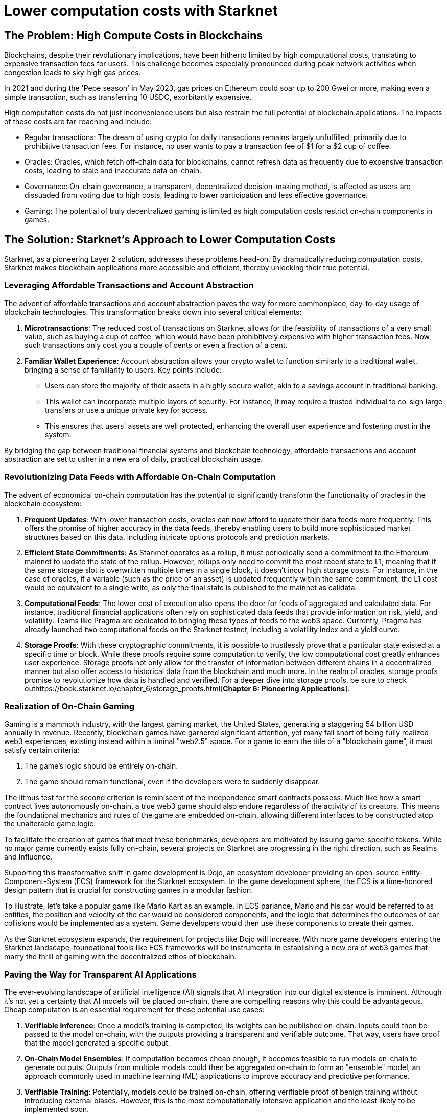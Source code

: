 = Lower computation costs with Starknet

== The Problem: High Compute Costs in Blockchains

Blockchains, despite their revolutionary implications, have been hitherto limited by high computational costs, translating to expensive transaction fees for users. This challenge becomes especially pronounced during peak network activities when congestion leads to sky-high gas prices. 

In 2021 and during the 'Pepe season' in May 2023, gas prices on Ethereum could soar up to 200 Gwei or more, making even a simple transaction, such as transferring 10 USDC, exorbitantly expensive. 

High computation costs do not just inconvenience users but also restrain the full potential of blockchain applications. The impacts of these costs are far-reaching and include:

* Regular transactions: The dream of using crypto for daily transactions remains largely unfulfilled, primarily due to prohibitive transaction fees. For instance, no user wants to pay a transaction fee of $1 for a $2 cup of coffee.
* Oracles: Oracles, which fetch off-chain data for blockchains, cannot refresh data as frequently due to expensive transaction costs, leading to stale and inaccurate data on-chain.
* Governance: On-chain governance, a transparent, decentralized decision-making method, is affected as users are dissuaded from voting due to high costs, leading to lower participation and less effective governance.
* Gaming: The potential of truly decentralized gaming is limited as high computation costs restrict on-chain components in games.

== The Solution: Starknet's Approach to Lower Computation Costs

Starknet, as a pioneering Layer 2 solution, addresses these problems head-on. By dramatically reducing computation costs, Starknet makes blockchain applications more accessible and efficient, thereby unlocking their true potential. 

=== Leveraging Affordable Transactions and Account Abstraction

The advent of affordable transactions and account abstraction paves the way for more commonplace, day-to-day usage of blockchain technologies. This transformation breaks down into several critical elements:

1. **Microtransactions**: The reduced cost of transactions on Starknet allows for the feasibility of transactions of a very small value, such as buying a cup of coffee, which would have been prohibitively expensive with higher transaction fees. Now, such transactions only cost you a couple of cents or even a fraction of a cent.

2. **Familiar Wallet Experience**: Account abstraction allows your crypto wallet to function similarly to a traditional wallet, bringing a sense of familiarity to users. Key points include:
   * Users can store the majority of their assets in a highly secure wallet, akin to a savings account in traditional banking.
   * This wallet can incorporate multiple layers of security. For instance, it may require a trusted individual to co-sign large transfers or use a unique private key for access.
   * This ensures that users' assets are well protected, enhancing the overall user experience and fostering trust in the system.

By bridging the gap between traditional financial systems and blockchain technology, affordable transactions and account abstraction are set to usher in a new era of daily, practical blockchain usage.


=== Revolutionizing Data Feeds with Affordable On-Chain Computation

The advent of economical on-chain computation has the potential to significantly transform the functionality of oracles in the blockchain ecosystem:

1. **Frequent Updates**: With lower transaction costs, oracles can now afford to update their data feeds more frequently. This offers the promise of higher accuracy in the data feeds, thereby enabling users to build more sophisticated market structures based on this data, including intricate options protocols and prediction markets.

2. **Efficient State Commitments**: As Starknet operates as a rollup, it must periodically send a commitment to the Ethereum mainnet to update the state of the rollup. However, rollups only need to commit the most recent state to L1, meaning that if the same storage slot is overwritten multiple times in a single block, it doesn't incur high storage costs. For instance, in the case of oracles, if a variable (such as the price of an asset) is updated frequently within the same commitment, the L1 cost would be equivalent to a single write, as only the final state is published to the mainnet as calldata.

3. **Computational Feeds**: The lower cost of execution also opens the door for feeds of aggregated and calculated data. For instance, traditional financial applications often rely on sophisticated data feeds that provide information on risk, yield, and volatility. Teams like Pragma are dedicated to bringing these types of feeds to the web3 space. Currently, Pragma has already launched two computational feeds on the Starknet testnet, including a volatility index and a yield curve.

4. **Storage Proofs**: With these cryptographic commitments, it is possible to trustlessly prove that a particular state existed at a specific time or block. While these proofs require some computation to verify, the low computational cost greatly enhances user experience. Storage proofs not only allow for the transfer of information between different chains in a decentralized manner but also offer access to historical data from the blockchain and much more. In the realm of oracles, storage proofs promise to revolutionize how data is handled and verified. For a deeper dive into storage proofs, be sure to check outhttps://book.starknet.io/chapter_6/storage_proofs.html[**Chapter 6: Pioneering Applications**].

=== Realization of On-Chain Gaming

Gaming is a mammoth industry, with the largest gaming market, the United States, generating a staggering 54 billion USD annually in revenue. Recently, blockchain games have garnered significant attention, yet many fall short of being fully realized web3 experiences, existing instead within a liminal "web2.5" space. For a game to earn the title of a "blockchain game", it must satisfy certain criteria:

1. The game's logic should be entirely on-chain.
2. The game should remain functional, even if the developers were to suddenly disappear.

The litmus test for the second criterion is reminiscent of the independence smart contracts possess. Much like how a smart contract lives autonomously on-chain, a true web3 game should also endure regardless of the activity of its creators. This means the foundational mechanics and rules of the game are embedded on-chain, allowing different interfaces to be constructed atop the unalterable game logic.

To facilitate the creation of games that meet these benchmarks, developers are motivated by issuing game-specific tokens. While no major game currently exists fully on-chain, several projects on Starknet are progressing in the right direction, such as Realms and Influence.

Supporting this transformative shift in game development is Dojo, an ecosystem developer providing an open-source Entity-Component-System (ECS) framework for the Starknet ecosystem. In the game development sphere, the ECS is a time-honored design pattern that is crucial for constructing games in a modular fashion. 

To illustrate, let's take a popular game like Mario Kart as an example. In ECS parlance, Mario and his car would be referred to as entities, the position and velocity of the car would be considered components, and the logic that determines the outcomes of car collisions would be implemented as a system. Game developers would then use these components to create their games.

As the Starknet ecosystem expands, the requirement for projects like Dojo will increase. With more game developers entering the Starknet landscape, foundational tools like ECS frameworks will be instrumental in establishing a new era of web3 games that marry the thrill of gaming with the decentralized ethos of blockchain.


=== Paving the Way for Transparent AI Applications

The ever-evolving landscape of artificial intelligence (AI) signals that AI integration into our digital existence is imminent. Although it's not yet a certainty that AI models will be placed on-chain, there are compelling reasons why this could be advantageous. Cheap computation is an essential requirement for these potential use cases:

1. **Verifiable Inference**: Once a model's training is completed, its weights can be published on-chain. Inputs could then be passed to the model on-chain, with the outputs providing a transparent and verifiable outcome. That way, users have proof that the model generated a specific output.

2. **On-Chain Model Ensembles**: If computation becomes cheap enough, it becomes feasible to run models on-chain to generate outputs. Outputs from multiple models could then be aggregated on-chain to form an "ensemble" model, an approach commonly used in machine learning (ML) applications to improve accuracy and predictive performance.

3. **Verifiable Training**: Potentially, models could be trained on-chain, offering verifiable proof of benign training without introducing external biases. However, this is the most computationally intensive application and the least likely to be implemented soon.

Research teams such as Giza and Modulus Labs are leading the way in exploring the potential of bringing AI on-chain using zero-knowledge (ZK) proofs. For a deeper dive into on-chain AI, be sure to check out **Chapter 6: Pioneering Applications**.

== Conclusion

In essence, Starknet's groundbreaking approach to reducing computation costs has wide-ranging implications for the blockchain ecosystem. This chapter mainly focused on its impact on transaction costs and usability improvements for blockchain applications. However, Starknet's relevance does not end here. In the next chapter, we will explore Starknet's approach to data security, its evolution, and how it furthers the blockchain revolution. 
